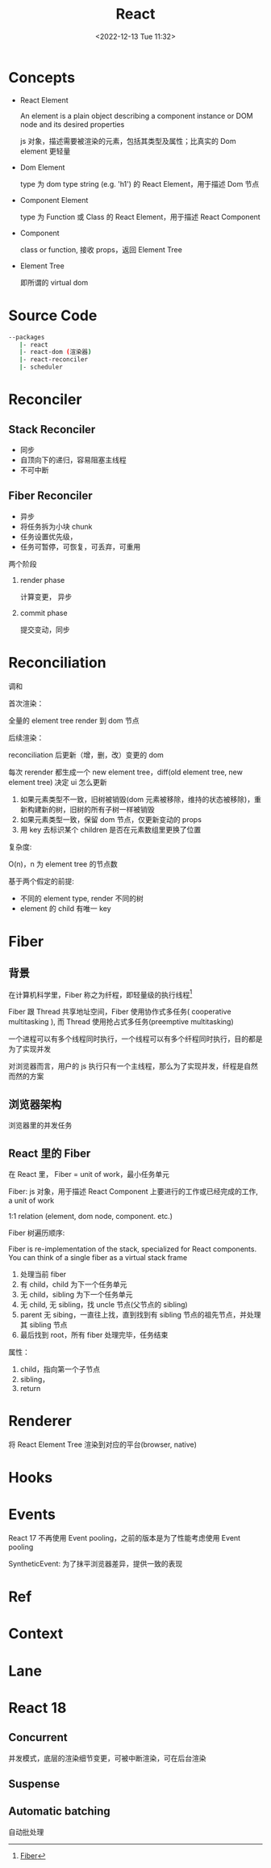 #+TITLE: React
#+DATE:<2022-12-13 Tue 11:32>
#+FILETAGS: react

* Concepts

- React Element

  An element is a plain object describing a component instance or DOM node and its desired properties

  js 对象，描述需要被渲染的元素，包括其类型及属性；比真实的 Dom element 更轻量

- Dom Element

  type 为 dom type string (e.g. 'h1') 的 React Element，用于描述 Dom 节点

- Component Element

  type 为 Function 或 Class 的 React Element，用于描述 React Component

- Component

 class or function, 接收 props，返回 Element Tree

- Element Tree

  即所谓的 virtual dom


* Source Code

#+begin_src bash
 --packages
    |- react
    |- react-dom (渲染器)
    |- react-reconciler
    |- scheduler
#+end_src

* Reconciler
** Stack Reconciler

- 同步
- 自顶向下的递归，容易阻塞主线程
- 不可中断

** Fiber Reconciler

- 异步
- 将任务拆为小块 chunk
- 任务设置优先级，
- 任务可暂停，可恢复，可丢弃，可重用

两个阶段
1. render phase

   计算变更， 异步

2. commit phase

   提交变动，同步

* Reconciliation

调和

首次渲染：

全量的 element tree render 到 dom 节点

后续渲染：

reconciliation 后更新（增，删，改）变更的 dom

每次 rerender 都生成一个 new element tree，diff(old element tree, new element tree) 决定 ui 怎么更新

1. 如果元素类型不一致，旧树被销毁(dom 元素被移除，维持的状态被移除)，重新构建新的树，旧树的所有子树一样被销毁
2. 如果元素类型一致，保留 dom 节点，仅更新变动的 props
3. 用 key 去标识某个 children 是否在元素数组里更换了位置

复杂度:

O(n)，n 为 element tree 的节点数

基于两个假定的前提:

- 不同的 element type, render 不同的树
- element 的 child 有唯一 key

* Fiber

** 背景

在计算机科学里，Fiber 称之为纤程，即轻量级的执行线程[fn:1]

Fiber 跟 Thread 共享地址空间，Fiber 使用协作式多任务( cooperative multitasking ), 而 Thread 使用抢占式多任务(preemptive multitasking)

一个进程可以有多个线程同时执行，一个线程可以有多个纤程同时执行，目的都是为了实现并发

对浏览器而言，用户的 js 执行只有一个主线程，那么为了实现并发，纤程是自然而然的方案

** 浏览器架构

浏览器里的并发任务

** React 里的 Fiber

在 React 里， Fiber = unit of work，最小任务单元

Fiber: js 对象，用于描述 React Component 上要进行的工作或已经完成的工作, a unit of work

1:1 relation (element, dom node, component. etc.)

Fiber 树遍历顺序:

Fiber is re-implementation of the stack, specialized for React components. You can think of a single fiber as a virtual stack frame

1. 处理当前 fiber
2. 有 child，child 为下一个任务单元
3. 无 child，sibling 为下一个任务单元
4. 无 child, 无 sibling，找 uncle 节点(父节点的 sibling)
5. parent 无 sibing，一直往上找，直到找到有 sibling 节点的祖先节点，并处理其 sibling 节点
6. 最后找到 root，所有 fiber 处理完毕，任务结束

属性：

1. child，指向第一个子节点
2. sibling，
3. return



* Renderer

将 React Element Tree 渲染到对应的平台(browser, native)

* Hooks

* Events

React 17 不再使用 Event pooling，之前的版本是为了性能考虑使用 Event pooling

SyntheticEvent: 为了抹平浏览器差异，提供一致的表现

* Ref

* Context

* Lane

* React 18

** Concurrent

并发模式，底层的渲染细节变更，可被中断渲染，可在后台渲染

** Suspense

** Automatic batching

自动批处理

[fn:1][[https://en.wikipedia.org/wiki/Fiber_(computer_science)][Fiber]]
